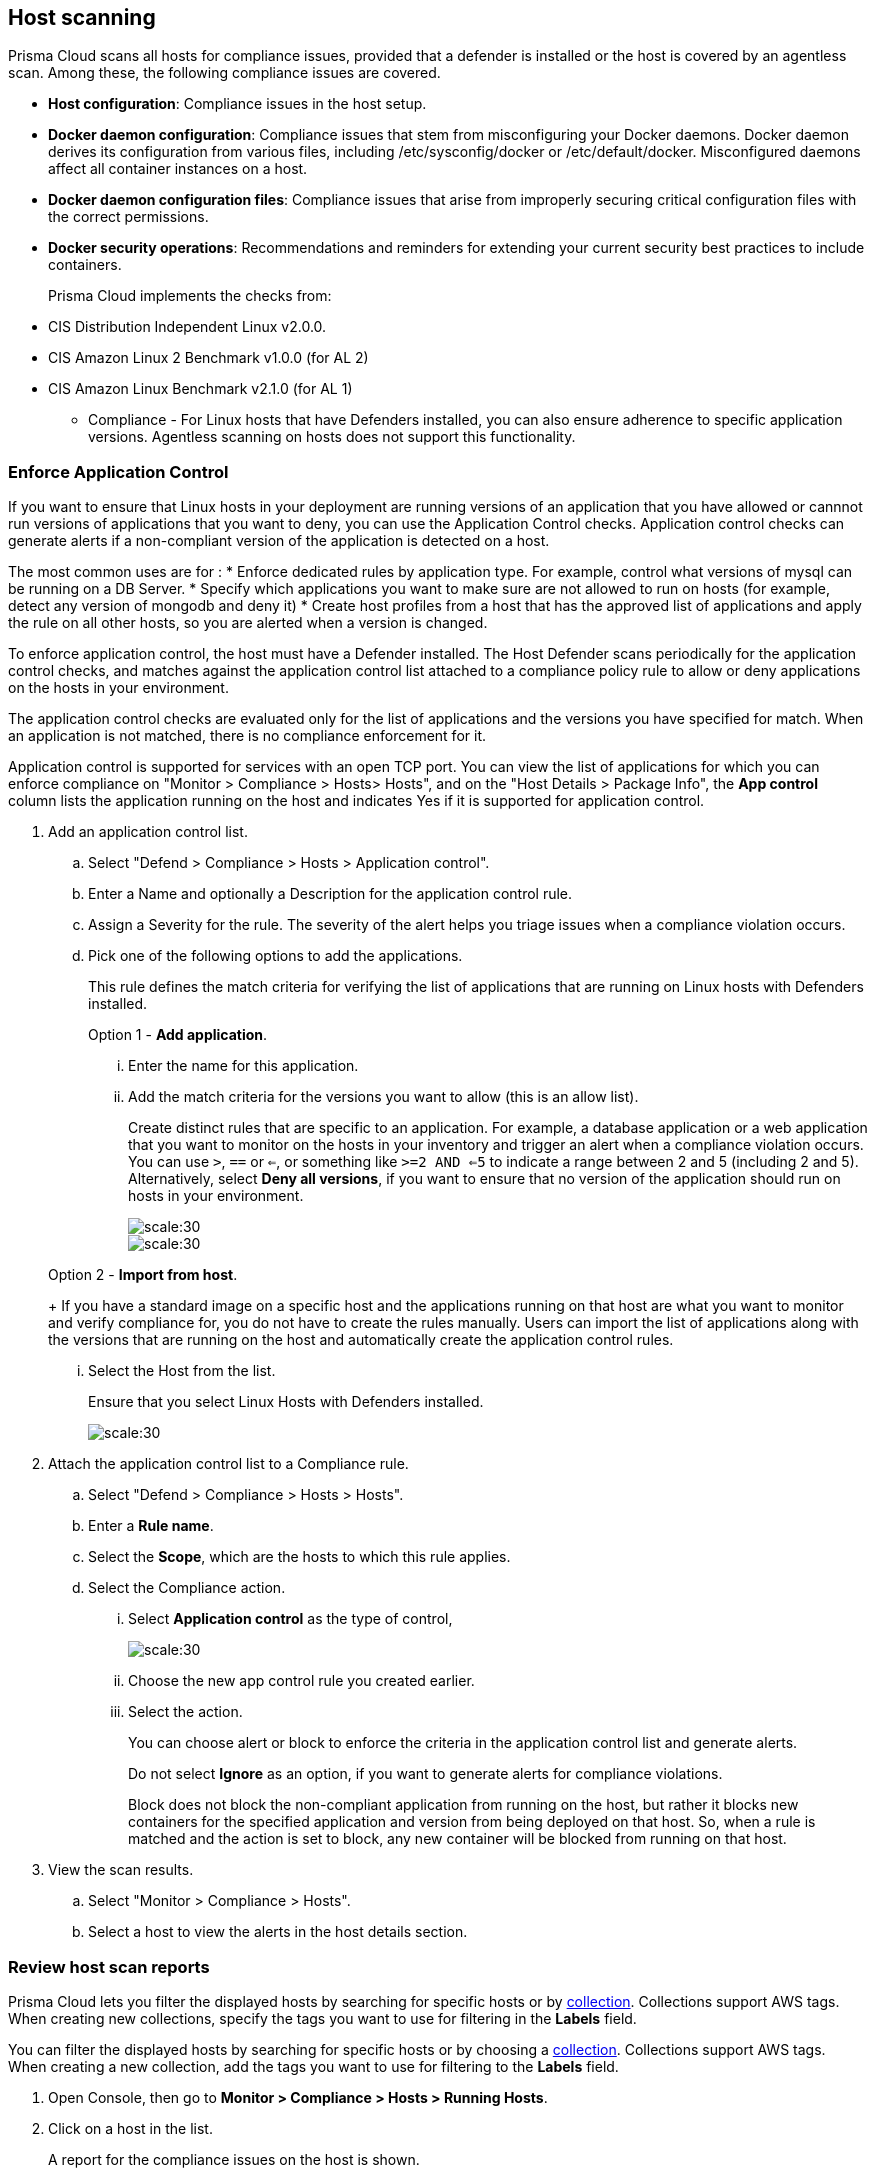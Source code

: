 == Host scanning

Prisma Cloud scans all hosts for compliance issues, provided that a defender is installed or the host is covered by an agentless scan.
Among these, the following compliance issues are covered.

** *Host configuration*: Compliance issues in the host setup.

** *Docker daemon configuration*: Compliance issues that stem from misconfiguring your Docker daemons. Docker daemon derives its configuration from various files, including /etc/sysconfig/docker or /etc/default/docker. Misconfigured daemons affect all container instances on a host.

** *Docker daemon configuration files*: Compliance issues that arise from improperly securing critical configuration files with the correct permissions.

** *Docker security operations*: Recommendations and reminders for extending your current security best practices to include containers.
+
Prisma Cloud implements the checks from:

** CIS Distribution Independent Linux v2.0.0.
** CIS Amazon Linux 2 Benchmark v1.0.0 (for AL 2)
** CIS Amazon Linux Benchmark v2.1.0 (for AL 1)

* Compliance - For Linux hosts that have Defenders installed, you can also ensure adherence to specific application versions. Agentless scanning on hosts does not support this functionality.

[.task]
=== Enforce Application Control
If you want to ensure that Linux hosts in your deployment are running versions of an application that you have allowed or cannnot run versions of applications that you want to deny, you can use the Application Control checks. Application control checks can generate alerts if a non-compliant version of the application is detected on a host.

The most common uses are for :
* Enforce dedicated rules by application type. For example, control what versions of mysql can be running on a DB Server.
* Specify which applications you want to make sure are not allowed to run on hosts (for example, detect any version of mongodb and deny it)
* Create host profiles from a host that has the approved list of applications and apply the rule on all other hosts, so you are alerted when a version is changed.

To enforce application control, the host must have a Defender installed. The Host Defender scans periodically for the application control checks, and matches against the application control list attached to a compliance policy rule to allow or deny applications on the hosts in your environment.

The application control checks are evaluated only for the list of applications and the versions you have specified for match. When an application is not matched, there is no compliance enforcement for it.

Application control is supported for services with an open TCP port. You can view the list of applications for which you can enforce compliance on "Monitor > Compliance > Hosts> Hosts", and on the "Host Details > Package Info", the *App control* column lists the application running on the host and indicates Yes if it is supported for application control. 

[.procedure]

. Add an application control list.
.. Select "Defend > Compliance > Hosts > Application control".
.. Enter a Name and optionally a Description for the application control rule.
.. Assign a Severity for the rule. The severity of the alert helps you triage issues when a compliance violation occurs.
.. Pick one of the following options to add the applications.
+
This rule  defines the match criteria for verifying the list of applications that are running on Linux hosts with Defenders installed.
+
Option 1 - *Add application*.

... Enter the  name for this application.

... Add the match criteria for the versions you want to allow (this is an allow list).
+
Create distinct rules that are specific to an application. For example, a database application or a web application that you want to monitor on the hosts in your inventory and trigger an alert when a compliance violation occurs.
You can use `>`, `==` or `<=`, or something like `>=2 AND <=5` to indicate a range between 2 and 5 (including 2 and 5).
Alternatively, select *Deny all versions*, if you want to ensure that no version of the application should run on hosts in your environment.
+
image::application-host-control-add1.png[scale:30]
+
image::application-host-control-add2.png[scale:30]

+
Option 2 - *Import from host*.
+
If you have a standard image on a specific host and the applications running on that host are what you want to monitor and verify compliance for, you do not have to create the rules manually. Users can import the list of applications along with the versions that are running on the host and automatically create the application control rules.

... Select the Host from the list.
+
Ensure that you select Linux Hosts with Defenders installed.
+
image::application-host-control-import.png[scale:30]

. Attach the application control list to a Compliance rule.
.. Select "Defend > Compliance > Hosts > Hosts".
.. Enter a *Rule name*.
.. Select the *Scope*, which are the hosts to which this rule applies.
.. Select the Compliance action.
... Select *Application control* as the type of control,
+
image::application-host-control-compliance-rule.png[scale:30]

... Choose the new app control rule you created earlier.
... Select the action.
+
You can choose alert or block to enforce the criteria in the application control list and generate alerts.
+
Do not select *Ignore* as an option, if you want to generate alerts for compliance violations.
+
Block does not block the non-compliant application from running on the host, but rather it blocks new containers for the specified application and version from being deployed on that host. So, when a rule is matched and the action is set to block, any new container will be blocked from running on that host.

. View the scan results.
.. Select "Monitor > Compliance > Hosts".
.. Select a host to view the alerts in the host details section.


[.task]
=== Review host scan reports

Prisma Cloud lets you filter the displayed hosts by searching for specific hosts or by xref:../configure/collections.adoc[collection].
Collections support AWS tags.
When creating new collections, specify the tags you want to use for filtering in the *Labels* field.

You can filter the displayed hosts by searching for specific hosts or by choosing a xref:../configure/collections.adoc[collection].
Collections support AWS tags.
When creating a new collection, add the tags you want to use for filtering to the *Labels* field.

[.procedure]
. Open Console, then go to *Monitor > Compliance > Hosts > Running Hosts*.

. Click on a host in the list.
+
A report for the compliance issues on the host is shown.
+
image::host_scanning_report.png[width=800]
+
All vulnerabilities identified in the latest host scan can be exported to a CSV file by clicking on the *CSV* button in the top right of the table.
